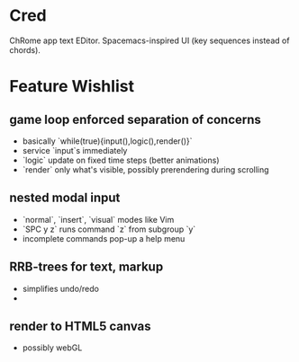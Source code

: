 * Cred

[[file:/img/owl-approves.png]]

ChRome app text EDitor.  Spacemacs-inspired UI (key sequences instead of chords).

* Feature Wishlist

** game loop enforced separation of concerns
- basically `while(true){input(),logic(),render()}`
- service `input`s immediately
- `logic` update on fixed time steps (better animations)
- `render` only what's visible, possibly prerendering during scrolling

** nested modal input
- `normal`, `insert`, `visual` modes like Vim
- `SPC y z` runs command `z` from subgroup `y`
- incomplete commands pop-up a help menu

** RRB-trees for text, markup
- simplifies undo/redo
- 
** render to HTML5 canvas
- possibly webGL


